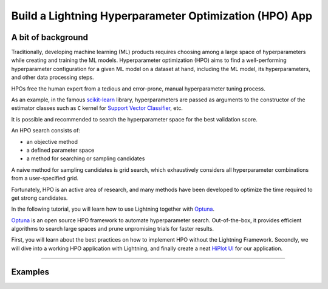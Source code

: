 .. hpo:

#######################################################
Build a Lightning Hyperparameter Optimization (HPO) App
#######################################################


*******************
A bit of background
*******************

Traditionally, developing machine learning (ML) products requires choosing among a large space of
hyperparameters while creating and training the ML models. Hyperparameter optimization
(HPO) aims to find a well-performing hyperparameter configuration for a given ML model
on a dataset at hand, including the ML model,
its hyperparameters, and other data processing steps.

HPOs free the human expert from a tedious and error-prone, manual hyperparameter tuning process.

As an example, in the famous `scikit-learn <https://scikit-learn.org/stable/>`_ library,
hyperparameters are passed as arguments to the constructor of
the estimator classes such as ``C`` kernel for
`Support Vector Classifier <https://scikit-learn.org/stable/modules/classes.html?highlight=svm#module-sklearn.svm>`_, etc.

It is possible and recommended to search the hyperparameter space for the best validation score.

An HPO search consists of:

* an objective method
* a defined parameter space
* a method for searching or sampling candidates

A naive method for sampling candidates is grid search, which exhaustively considers all
hyperparameter combinations from a user-specified grid.

Fortunately, HPO is an active area of research, and many methods have been developed to
optimize the time required to get strong candidates.

In the following tutorial, you will learn how to use Lightning together with `Optuna <https://optuna.org/>`_.

`Optuna <https://optuna.org/>`_ is an open source HPO framework to automate hyperparameter search.
Out-of-the-box, it provides efficient algorithms to search large spaces and prune unpromising trials for faster results.

First, you will learn about the best practices on how to implement HPO without the Lightning Framework.
Secondly, we will dive into a working HPO application with Lightning, and finally create a neat
`HiPlot UI <https://facebookresearch.github.io/hiplot/_static/demo/demo_basic_usage.html?hip.filters=%5B%5D&hip.color_by=%22dropout%22&hip.PARALLEL_PLOT.order=%5B%22uid%22%2C%22dropout%22%2C%22lr%22%2C%22loss%22%2C%22optimizer%22%5D>`_
for our application.

----

********
Examples
********

.. raw:: html

    <div class="display-card-container">
        <div class="row">

.. displayitem::
   :header: Re-use an existing HPO component
   :description: Learn how to use Lightning HPO with your app.
   :col_css: col-md-4
   :button_link: lightning_hpo.html
   :height: 180
   :tag: Basic

.. displayitem::
   :header: Implement an HPO component from scratch
   :description: Learn how it works under the hood
   :col_css: col-md-4
   :button_link: build_from_scratch.html
   :height: 180
   :tag: Intermediate

.. raw:: html

        </div>
    </div>
